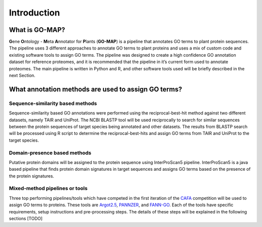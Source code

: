 Introduction
============

What is GO-MAP?
---------------

**G**\ ene **O**\ ntology - **M**\ eta **A**\ nnotator for **P**\ lants
(**GO-MAP**) is a pipeline that annotates GO terms to plant protein
sequences. The pipeline uses 3 different approaches to annotate GO terms
to plant proteins and uses a mix of custom code and existing software
tools to assign GO terms. The pipeline was designed to create a high
confidence GO annotation dataset for reference proteomes, and it is
recommended that the pipeline in it’s current form used to annotate
proteomes. The main pipeline is written in Python and R, and other
software tools used will be briefly described in the next Section.

What annotation methods are used to assign GO terms?
----------------------------------------------------

Sequence-similarity based methods
~~~~~~~~~~~~~~~~~~~~~~~~~~~~~~~~~

Sequence-similarity based GO annotations were performed using the
reciprocal-best-hit method against two different datasets, namely TAIR
and UniProt. The NCBI BLASTP tool will be used reciprocally to search
for similar sequences between the protein sequences of target species
being annotated and other datasets. The results from BLASTP search will
be processed using R script to determine the reciprocal-best-hits and
assign GO terms from TAIR and UniProt to the target species.

Domain-presence based methods
~~~~~~~~~~~~~~~~~~~~~~~~~~~~~

Putative protein domains will be assigned to the protein sequence using
InterProScan5 pipeline. InterProScan5 is a java based pipeline that
finds protein domain signatures in target sequences and assigns GO terms
based on the presence of the protein signatures.

Mixed-method pipelines or tools
~~~~~~~~~~~~~~~~~~~~~~~~~~~~~~~

Three top performing pipelines/tools which have competed in the first
iteration of the `CAFA <http://biofunctionprediction.org>`__ competition
will be used to assign GO terms to proteins. These tools are
`Argot2.5 <http://www.medcomp.medicina.unipd.it/Argot2-5/>`__,
`PANNZER <http://ekhidna.biocenter.helsinki.fi/pannzer>`__, and
`FANN-GO <http://montana.informatics.indiana.edu/fanngo/fanngo.html>`__.
Each of the tools have specific requirements, setup instructions and
pre-processing steps. The details of these steps will be explained in
the following sections [TODO]
